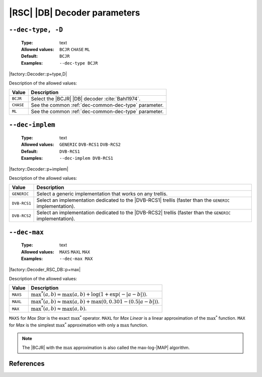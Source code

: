 .. _dec-rsc_db-decoder-parameters:

|RSC| |DB| Decoder parameters
-----------------------------

.. _dec-rsc_db-dec-type:

``--dec-type, -D``
""""""""""""""""""

   :Type: text
   :Allowed values: ``BCJR`` ``CHASE`` ``ML``
   :Default: ``BCJR``
   :Examples: ``--dec-type BCJR``

|factory::Decoder::p+type,D|

Description of the allowed values:

+-----------+------------------------------------------------------------------+
| Value     | Description                                                      |
+===========+==================================================================+
| ``BCJR``  | Select the |BCJR| |DB| decoder :cite:`Bahl1974`.                 |
+-----------+------------------------------------------------------------------+
| ``CHASE`` | See the common :ref:`dec-common-dec-type` parameter.             |
+-----------+------------------------------------------------------------------+
| ``ML``    | See the common :ref:`dec-common-dec-type` parameter.             |
+-----------+------------------------------------------------------------------+

.. _dec-rsc_db-dec-implem:

``--dec-implem``
""""""""""""""""

   :Type: text
   :Allowed values: ``GENERIC`` ``DVB-RCS1`` ``DVB-RCS2``
   :Default: ``DVB-RCS1``
   :Examples: ``--dec-implem DVB-RCS1``

|factory::Decoder::p+implem|

Description of the allowed values:

+--------------+---------------------------------------------------------------+
| Value        | Description                                                   |
+==============+===============================================================+
| ``GENERIC``  | Select a generic implementation that works on any trellis.    |
+--------------+---------------------------------------------------------------+
| ``DVB-RCS1`` | Select an implementation dedicated to the |DVB-RCS1| trellis  |
|              | (faster than the ``GENERIC`` implementation).                 |
+--------------+---------------------------------------------------------------+
| ``DVB-RCS2`` | Select an implementation dedicated to the |DVB-RCS2| trellis  |
|              | (faster than the ``GENERIC`` implementation).                 |
+--------------+---------------------------------------------------------------+

.. _dec-rsc_db-dec-max:

``--dec-max``
"""""""""""""

   :Type: text
   :Allowed values: ``MAXS`` ``MAXL`` ``MAX``
   :Examples: ``--dec-max MAX``

|factory::Decoder_RSC_DB::p+max|

Description of the allowed values:

+----------+----------------------+
| Value    | Description          |
+==========+======================+
| ``MAXS`` | |dec-max_descr_maxs| |
+----------+----------------------+
| ``MAXL`` | |dec-max_descr_maxl| |
+----------+----------------------+
| ``MAX``  | |dec-max_descr_max|  |
+----------+----------------------+

.. |dec-max_descr_maxs|  replace:: :math:`\max^*(a,b) = \max(a,b) +
   \log(1 + \exp(-|a - b|))`.
.. |dec-max_descr_maxl|  replace:: :math:`\max^*(a,b) \approx \max(a,b) +
   \max(0, 0.301 - (0.5 |a - b|))`.
.. |dec-max_descr_max|   replace:: :math:`\max^*(a,b) \approx \max(a,b)`.

``MAXS`` for *Max Star* is the exact :math:`\max^*` operator. ``MAXL`` for
*Max Linear* is a linear approximation of the :math:`\max^*` function. ``MAX``
for *Max* is the simplest :math:`\max^*` approximation with only a
:math:`\max` function.

.. note:: The |BCJR| with the :math:`\max` approximation is also called the
   max-log-|MAP| algorithm.

References
""""""""""

.. bibliography:: references.bib